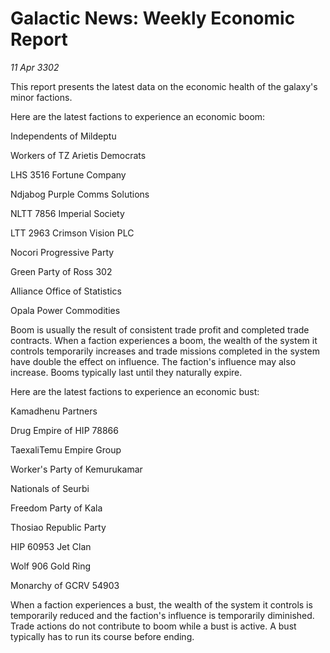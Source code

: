 * Galactic News: Weekly Economic Report

/11 Apr 3302/

This report presents the latest data on the economic health of the galaxy's minor factions. 

Here are the latest factions to experience an economic boom: 

Independents of Mildeptu 

Workers of TZ Arietis Democrats 

LHS 3516 Fortune Company 

Ndjabog Purple Comms Solutions 

NLTT 7856 Imperial Society 

LTT 2963 Crimson Vision PLC 

Nocori Progressive Party 

Green Party of Ross 302 

Alliance Office of Statistics 

Opala Power Commodities 

Boom is usually the result of consistent trade profit and completed trade contracts. When a faction experiences a boom, the wealth of the system it controls temporarily increases and trade missions completed in the system have double the effect on influence. The faction's influence may also increase. Booms typically last until they naturally expire. 

Here are the latest factions to experience an economic bust: 

Kamadhenu Partners 

Drug Empire of HIP 78866 

TaexaliTemu Empire Group 

Worker's Party of Kemurukamar 

Nationals of Seurbi 

Freedom Party of Kala 

Thosiao Republic Party 

HIP 60953 Jet Clan 

Wolf 906 Gold Ring 

Monarchy of GCRV 54903 

When a faction experiences a bust, the wealth of the system it controls is temporarily reduced and the faction's influence is temporarily diminished. Trade actions do not contribute to boom while a bust is active. A bust typically has to run its course before ending.